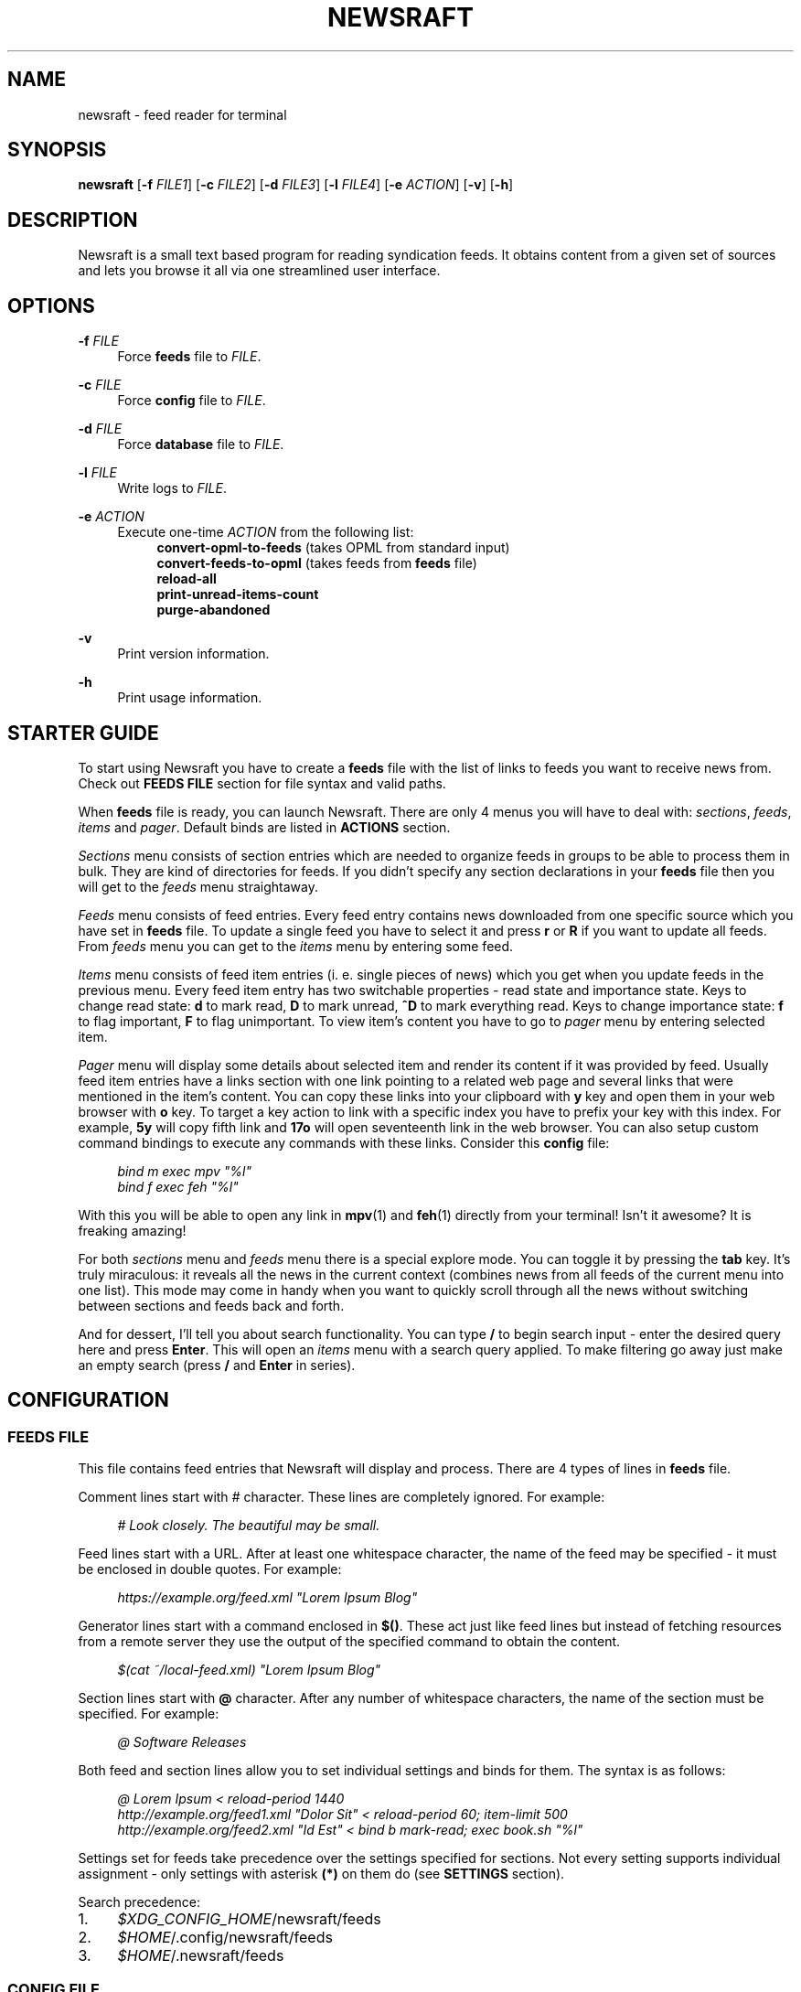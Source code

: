 .\" Generated by scdoc 1.11.3
.\" Complete documentation for this program is not available as a GNU info page
.ie \n(.g .ds Aq \(aq
.el       .ds Aq '
.nh
.ad l
.\" Begin generated content:
.TH "NEWSRAFT" "1" "2025-06-01"
.PP
.SH NAME
.PP
newsraft - feed reader for terminal
.PP
.SH SYNOPSIS
.PP
\fBnewsraft\fR [\fB-f\fR \fIFILE1\fR] [\fB-c\fR \fIFILE2\fR] [\fB-d\fR \fIFILE3\fR] [\fB-l\fR \fIFILE4\fR] [\fB-e\fR \fIACTION\fR] [\fB-v\fR] [\fB-h\fR]
.PP
.SH DESCRIPTION
.PP
Newsraft is a small text based program for reading syndication feeds.\& It obtains
content from a given set of sources and lets you browse it all via one
streamlined user interface.\&
.PP
.SH OPTIONS
.PP
\fB-f\fR \fIFILE\fR
.RS 4
Force \fBfeeds\fR file to \fIFILE\fR.\&
.PP
.RE
\fB-c\fR \fIFILE\fR
.RS 4
Force \fBconfig\fR file to \fIFILE\fR.\&
.PP
.RE
\fB-d\fR \fIFILE\fR
.RS 4
Force \fBdatabase\fR file to \fIFILE\fR.\&
.PP
.RE
\fB-l\fR \fIFILE\fR
.RS 4
Write logs to \fIFILE\fR.\&
.PP
.RE
\fB-e\fR \fIACTION\fR
.RS 4
Execute one-time \fIACTION\fR from the following list:
.RS 4
\fBconvert-opml-to-feeds\fR (takes OPML from standard input)
.br
\fBconvert-feeds-to-opml\fR (takes feeds from \fBfeeds\fR file)
.br
\fBreload-all\fR
.br
\fBprint-unread-items-count\fR
.br
\fBpurge-abandoned\fR
.PP
.RE
.RE
\fB-v\fR
.RS 4
Print version information.\&
.PP
.RE
\fB-h\fR
.RS 4
Print usage information.\&
.PP
.RE
.SH STARTER GUIDE
.PP
To start using Newsraft you have to create a \fBfeeds\fR file with the list of links
to feeds you want to receive news from.\& Check out \fBFEEDS FILE\fR section for file
syntax and valid paths.\&
.PP
When \fBfeeds\fR file is ready, you can launch Newsraft.\& There are only 4 menus you
will have to deal with: \fIsections\fR, \fIfeeds\fR, \fIitems\fR and \fIpager\fR.\& Default binds
are listed in \fBACTIONS\fR section.\&
.PP
\fISections\fR menu consists of section entries which are needed to organize feeds
in groups to be able to process them in bulk.\& They are kind of directories for
feeds.\& If you didn'\&t specify any section declarations in your \fBfeeds\fR file then
you will get to the \fIfeeds\fR menu straightaway.\&
.PP
\fIFeeds\fR menu consists of feed entries.\& Every feed entry contains news downloaded
from one specific source which you have set in \fBfeeds\fR file.\& To update a single
feed you have to select it and press \fBr\fR or \fBR\fR if you want to update all feeds.\&
From \fIfeeds\fR menu you can get to the \fIitems\fR menu by entering some feed.\&
.PP
\fIItems\fR menu consists of feed item entries (i.\& e.\& single pieces of news) which
you get when you update feeds in the previous menu.\& Every feed item entry has
two switchable properties - read state and importance state.\& Keys to change read
state: \fBd\fR to mark read, \fBD\fR to mark unread, \fB^D\fR to mark everything read.\& Keys
to change importance state: \fBf\fR to flag important, \fBF\fR to flag unimportant.\& To
view item'\&s content you have to go to \fIpager\fR menu by entering selected item.\&
.PP
\fIPager\fR menu will display some details about selected item and render its
content if it was provided by feed.\& Usually feed item entries have a links
section with one link pointing to a related web page and several links that were
mentioned in the item'\&s content.\& You can copy these links into your clipboard
with \fBy\fR key and open them in your web browser with \fBo\fR key.\& To target a key
action to link with a specific index you have to prefix your key with this
index.\& For example, \fB5y\fR will copy fifth link and \fB17o\fR will open seventeenth
link in the web browser.\& You can also setup custom command bindings to execute
any commands with these links.\& Consider this \fBconfig\fR file:
.PP
.RS 4
\fIbind m exec mpv "%l"\fR
.br
\fIbind f exec feh "%l"\fR
.PP
.RE
With this you will be able to open any link in \fBmpv\fR(1) and \fBfeh\fR(1) directly
from your terminal!\& Isn'\&t it awesome?\& It is freaking amazing!\&
.PP
For both \fIsections\fR menu and \fIfeeds\fR menu there is a special explore mode.\& You
can toggle it by pressing the \fBtab\fR key.\& It'\&s truly miraculous: it reveals all
the news in the current context (combines news from all feeds of the current
menu into one list).\& This mode may come in handy when you want to quickly scroll
through all the news without switching between sections and feeds back and forth.\&
.PP
And for dessert, I'\&ll tell you about search functionality.\& You can type \fB/\fR to
begin search input - enter the desired query here and press \fBEnter\fR.\& This will
open an \fIitems\fR menu with a search query applied.\& To make filtering go away just
make an empty search (press \fB/\fR and \fBEnter\fR in series).\&
.PP
.SH CONFIGURATION
.PP
.SS FEEDS FILE
.PP
This file contains feed entries that Newsraft will display and process.\& There
are 4 types of lines in \fBfeeds\fR file.\&
.PP
Comment lines start with \fI#\fR character.\& These lines are completely ignored.\& For
example:
.PP
.RS 4
\fI# Look closely.\& The beautiful may be small.\&\fR
.PP
.RE
Feed lines start with a URL.\& After at least one whitespace character, the name
of the feed may be specified - it must be enclosed in double quotes.\& For
example:
.PP
.RS 4
\fIhttps://example.\&org/feed.\&xml "Lorem Ipsum Blog"\fR
.PP
.RE
Generator lines start with a command enclosed in \fB$()\fR.\& These act just like feed
lines but instead of fetching resources from a remote server they use the output
of the specified command to obtain the content.\&
.PP
.RS 4
\fI$(cat ~/local-feed.\&xml) "Lorem Ipsum Blog"\fR
.PP
.RE
Section lines start with \fB@\fR character.\& After any number of whitespace characters,
the name of the section must be specified.\& For example:
.PP
.RS 4
\fI@ Software Releases\fR
.PP
.RE
Both feed and section lines allow you to set individual settings and binds for
them.\& The syntax is as follows:
.PP
.RS 4
\fI@ Lorem Ipsum < reload-period 1440\fR
.br
\fIhttp://example.\&org/feed1.\&xml "Dolor Sit" < reload-period 60; item-limit 500\fR
.br
\fIhttp://example.\&org/feed2.\&xml "Id Est" < bind b mark-read; exec book.\&sh "%l"\fR
.PP
.RE
Settings set for feeds take precedence over the settings specified for sections.\&
Not every setting supports individual assignment - only settings with asterisk
\fB(*)\fR on them do (see \fBSETTINGS\fR section).\&
.PP
Search precedence:
.PD 0
.IP 1. 4
\fI$XDG_CONFIG_HOME\fR/newsraft/feeds
.IP 2. 4
\fI$HOME\fR/.\&config/newsraft/feeds
.IP 3. 4
\fI$HOME\fR/.\&newsraft/feeds
.PD
.PP
.SS CONFIG FILE
.PP
This file is used to override default settings and bindings of Newsraft.\&
Presence of \fBconfig\fR file is totally optional and Newsraft will work without it
just fine.\& There are 3 types of lines in \fBconfig\fR file.\&
.PP
Comment lines start with \fI#\fR character.\& These lines are completely ignored.\& For
example:
.PP
.RS 4
\fI# Good design is as little design as possible.\&\fR
.PP
.RE
Setting lines start with a setting name and end with a setting value.\& Available
settings are listed in the \fBSETTINGS\fR and \fBCOLOR SETTINGS\fR sections.\& Here are a
couple of examples:
.PP
.RS 4
\fBscrolloff\fR \fI5000\fR
.br
\fBlist-entry-date-format\fR \fI"%D"\fR
.br
\fBfeeds-menu-paramount-explore\fR \fItrue\fR
.PP
.RE
Binding lines start with the \fBbind\fR word.\& They define actions that are performed
when certain keys are pressed.\& Complete list of available actions can be found
in the \fBACTIONS\fR section.\& Here'\&s an example:
.PP
.RS 4
\fBbind\fR r \fIreload-all\fR
.PP
.RE
The special \fIexec\fR action makes it possible to run shell commands when the bound
key is pressed.\& Specifiers within the command are replaced with values
corresponding to the currently selected entry as per \fBmenu-item-entry-format\fR:
.PP
.RS 4
\fBbind\fR m \fIexec\fR setsid mpv --terminal=no "%l" &
.PP
.RE
The \fIedit\fR action runs a specified SQL query on the \fBdatabase\fR, so please be
careful!\& \fI@selected\fR specifier is replaced with a condition which identifies the
currently selected entry - make sure to include it if you want to target
individual item/feed rather than the whole database:
.PP
.RS 4
\fBbind\fR w \fIedit\fR UPDATE items SET user_data = json_set(IFNULL(user_data, '\&{}'\&), '\&$.\&toWatch'\&, 1) WHERE \fI@selected\fR
.br
\fBbind\fR W \fIedit\fR UPDATE items SET user_data = json_set(IFNULL(user_data, '\&{}'\&), '\&$.\&toWatch'\&, 0) WHERE \fI@selected\fR
.PP
.RE
Use the \fIfind\fR action to retrieve items based on a specified SQL condition in
the current context.\& For instance, to search for items marked as toWatch (as
shown in the previous example), one can use the bindings like the following:
.PP
.RS 4
\fBbind\fR f \fIfind\fR user_data LIKE '\&%"toWatch":1%'\&
.br
\fBbind\fR f \fIfind\fR json_extract(user_data, '\&$.\&toWatch'\&) = 1
.PP
.RE
Binding lines can fit multiple actions in a single key.\& These actions will be
executed in the order in which they are specified.\& Assigned actions
must be separated with semicolon (;) characters, for example:
.PP
.RS 4
\fBbind\fR key \fIaction\fR; \fIexec\fR command; \fIaction\fR; \fIedit\fR query; \fIaction\fR
.PP
.RE
In case you want to disable some binding which was set in Newsraft by default,
you can use a line according to this format:
.PP
.RS 4
\fBunbind\fR key
.PP
.RE
Search precedence:
.PD 0
.IP 1. 4
\fI$XDG_CONFIG_HOME\fR/newsraft/config
.IP 2. 4
\fI$HOME\fR/.\&config/newsraft/config
.IP 3. 4
\fI$HOME\fR/.\&newsraft/config
.PD
.PP
.SS DATABASE FILE
.PP
This file stores everything you download from feeds in \fBsqlite3\fR(1) format.\&
Although you now know the format in which the data is stored, it is highly
recommended to avoid modifying the database manually - things will break and
it will be very sad.\&
.PP
Search precedence:
.PD 0
.IP 1. 4
\fI$XDG_DATA_HOME\fR/newsraft/newsraft.\&sqlite3
.IP 2. 4
\fI$HOME\fR/.\&local/share/newsraft/newsraft.\&sqlite3
.IP 3. 4
\fI$HOME\fR/.\&newsraft/newsraft.\&sqlite3
.PD
.PP
.SH SETTINGS
.PP
Settings with asterisk \fB(*)\fR on them can be set for individual feeds and sections.\&
.PP
.SS reload-period (*)
Default: \fI0\fR.\& Feed auto reload period in minutes.\& If set to \fI0\fR, no auto reloads
will be run.\&
.PP
.SS suppress-errors (*)
Default: \fIfalse\fR.\& If \fItrue\fR, feed update error indication in the menu will be
disabled.\& It'\&s recommended to set this setting only for specific feeds that are
expected to fail frequently and you are tired of seeing their errors.\&
.PP
.SS item-rule (*)
Default: \fI""\fR.\& Item search condition when accessing database.\& This can be very
useful in managing feeds with a heavy spam flow: you set a condition based on
some parameters and only those entries that meet this condition will be shown in
the feed.\& It'\&s specified in SQL format.\& It probably only makes sense to set this
setting for individual feeds, and not globally (see \fBFEEDS FILE\fR section to
understand how).\&
.PP
Available parameters:
.TS
l l lx
l l l
l l l
l l l
l l l
l l l
l l l
l l l
l l l.
T{
\fIguid\fR
T}	T{
(string)
T}	T{
Globally unique identifier of the article which is expected to be unique within the originating feed
T}
T{
\fItitle\fR
T}	T{
(string)
T}	T{
Title of the article
T}
T{
\fIlink\fR
T}	T{
(string)
T}	T{
URL of the article
T}
T{
\fIcontent\fR
T}	T{
(string)
T}	T{
Content of the article which is stored exactly as it appears in the feed, with all original HTML preserved
T}
T{
\fIattachments\fR
T}	T{
(string)
T}	T{
Serialized string of all attachments with URL links, MIME types and byte sizes
T}
T{
\fIpersons\fR
T}	T{
(string)
T}	T{
Serialized string of all people related to the article with names and email addresses
T}
T{
\fIpublication_date\fR
T}	T{
(integer)
T}	T{
Timestamp of publication date in seconds since 1970
T}
T{
\fIupdate_date\fR
T}	T{
(integer)
T}	T{
Timestamp of update date in seconds since 1970
T}
T{
\fIuser_data\fR
T}	T{
(string)
T}	T{
User-defined data for the item.\& It can be modified using the \fBedit\fR action (see \fBCONFIG FILE\fR section)
T}
.TE
.sp 1
Here are some examples of correct setting values:
.PP
.RS 4
\fItitle NOT LIKE '\&%Rust%'\&\fR
.br
\fIpersons LIKE '\&%PHARMACIST%'\& OR persons LIKE '\&%OFFL1NX%'\&\fR
.br
\fIattachments LIKE '\&%audio/mp3%'\& OR attachments LIKE '\&%video/mp4%'\&\fR
.br
\fICAST(strftime('\&%Y'\&, publication_date, '\&unixepoch'\&) AS INTEGER) >= 2024\fR
.br
\fINOT (title REGEXP '\&.\&+:.\&+\e".\&+\e".\&+by'\& OR title LIKE '\&%(ultra slowed)%'\& OR title LIKE '\&%(1 hour version)%'\&)\fR
.PP
.RE
REGEXP operator uses POSIX Extended Regular Expression syntax, see \fBregex\fR(7).\&
.PP
.SS item-limit (*)
Default: \fI0\fR.\& Maximum number of items stored in a feed.\& If set to \fI0\fR, no limit
will be set.\&
.PP
.SS item-limit-unread (*)
Default: \fItrue\fR.\& If \fItrue\fR, \fBitem-limit\fR setting will also cap unread items.\&
.PP
.SS item-limit-important (*)
Default: \fIfalse\fR.\& If \fItrue\fR, \fBitem-limit\fR setting will also cap important items.\&
.PP
.SS scrolloff
Default: \fI0\fR.\& Minimal number of list menu entries to keep above and below the
selected entry.\& If you set it to a very large value the selected entry will
always be in the middle of the list menu (except for start and end of the list
menu).\&
.PP
.SS pager-width (*)
Default: \fI100\fR.\& Pager width in characters.\& If set to \fI0\fR, the pager will take up
all available space.\&
.PP
.SS pager-centering (*)
Default: \fItrue\fR.\& If \fItrue\fR and \fBpager-width\fR is not \fI0\fR, pager will center its
content horizontally.\&
.PP
.SS menu-item-sorting
Default: \fItime-desc\fR.\& Sorting order for the items menu.\& Available values:
\fItime-desc\fR, \fItime-asc\fR, \fIrowid-desc\fR, \fIrowid-asc\fR, \fIunread-desc\fR, \fIunread-asc\fR,
\fIimportant-desc\fR, \fIimportant-asc\fR, \fIalphabet-desc\fR, \fIalphabet-asc\fR.\&
.PP
.SS menu-feed-sorting
Default: \fInone\fR.\& Sorting order for the feeds menu.\& Available values:
\fIunread-desc\fR, \fIunread-asc\fR, \fIalphabet-desc\fR, \fIalphabet-asc\fR.\&
.PP
.SS menu-section-sorting
Default: \fInone\fR.\& Sorting order for the sections menu.\& Available values:
\fIunread-desc\fR, \fIunread-asc\fR, \fIalphabet-desc\fR, \fIalphabet-asc\fR.\&
.PP
.SS menu-responsiveness
Default: \fItrue\fR.\& If \fItrue\fR, update menu contents as soon as possible.\&
If \fIfalse\fR, the menu will be updated only when you re-open it.\&
.PP
.SS open-in-browser-command (*)
Default: \fI${BROWSER:-xdg-open} "%l"\fR.\& Shell command for opening URL in a web
browser.\& The URL to be opened is put in place where \fI%l\fR specifier is located.\&
.PP
.SS copy-to-clipboard-command
Default: \fIauto\fR.\& Shell command for copying text to clipboard.\& All copied data is
piped into the standard input of the specified command.\& If it'\&s set to \fI"auto"\fR,
Newsraft will determine the appropriate command based on the user environment:
.PP
.PD 0
.IP \(bu 4
\fI"wl-copy"\fR if environment variable WAYLAND_DISPLAY is set
.IP \(bu 4
\fI"xclip -selection clipboard"\fR if environment variable DISPLAY is set
.IP \(bu 4
\fI"pbcopy"\fR if Newsraft was built for macOS operating system
.IP \(bu 4
\fI"newsraft-osc-52"\fR otherwise
.PD
.PP
\fI"newsraft-osc-52"\fR is a special value that doesn'\&t run an external command but
instead triggers the OSC 52 escape sequence, instructing the terminal to copy
data directly to the system clipboard.\& This behavior is especially useful when
running Newsraft over \fBssh\fR(1), as it allows clipboard operations to affect the
local system rather than the remote one.\&
.PP
.SS notification-command (*)
Default: \fIauto\fR.\& Shell command for invoking system notifications about new news
received.\& If it'\&s set to \fI"auto"\fR, Newsraft will determine the appropriate
command based on the user environment:
.PP
.PD 0
.IP \(bu 4
\fI"notify-send '\&Newsraft brought %q news!\&'\&"\fR if WAYLAND_DISPLAY or DISPLAY is set in environment
.IP \(bu 4
\fI"osascript -e '\&display notification "Newsraft brought %q news!\&"'\&"\fR if Newsraft was built for macOS operating system
.IP \(bu 4
\fI"printf '\&\ee]9;Newsraft brought %q news!\&\ea'\&"\fR (OSC 9 escape sequence) otherwise
.PD
.PP
.SS proxy (*)
Default: \fI""\fR.\& Sets the proxy to use for the network requests.\& It must be either
a hostname or dotted numerical IPv4 address.\& To specify IPv6 address you have to
enclose it within square brackets.\& Port number can be set by appending :PORT to
the end of setting value.\& By default proxy protocol is considered HTTP, but you
can set a different one by prepending SCHEME:// to the setting value.\&
.PP
.SS proxy-user (*)
Default: \fI""\fR.\& User for authentication with the proxy server.\&
.PP
.SS proxy-password (*)
Default: \fI""\fR.\& Password for authentication with the proxy server.\&
.PP
.SS global-section-name
Default: \fIGlobal\fR.\& Name of the section that contains all feeds.\&
.PP
.SS status-show-menu-path
Default: \fItrue\fR.\& If \fItrue\fR, print menu path in the status bar.\&
.PP
.SS status-placeholder
Default: \fIr:reload  R:reload-all  tab:explore  d:read  D:unread  f:important F:unimportant  n:next-unread  N:prev-unread  p:next-important P:prev-important\fR.\&
.PP
Placeholder which is put in the status bar if it'\&s empty.\&
.PP
.SS item-content-format (*)
Default: \fI<b>Feed</b>:&nbsp;&nbsp;%f<br>|<b>Title</b>:&nbsp;%t<br>|<b>Date</b>:&nbsp;&nbsp;%d<br>|<br>%c<br>|<br><hr>%L\fR.\&
.PP
Sets the HTML format according to which the item'\&s content will be generated.\&
Fields are separated by \fI|\fR character and ONLY one specifier can be placed in
each field.\& If an item doesn'\&t have a value corresponding to the specifier in
the field, then the entire field will not be shown.\& Specifiers are as follows:
.PP
.RS 4
\fIf\fR	feed title if set, feed link otherwise;
.br
\fIt\fR	item title;
.br
\fIl\fR	item link;
.br
\fId\fR	item date;
.br
\fIa\fR	item authors;
.br
\fIc\fR	item content;
.br
\fIL\fR	item links list.\&
.PP
.RE
.SS item-content-date-format (*)
Default: \fI%a, %d %b %Y %H:%M:%S %z\fR.\& Date format in the item'\&s content.\&
Specifier values correspond to the \fBstrftime\fR(3) format.\&
.PP
.SS item-content-link-format (*)
Default: \fI<b>[%i]</b>:&nbsp;%l<br>\fR.\& Link format in the links list of item'\&s
content.\& \fI%i\fR and \fI%l\fR will be replaced by link index and link address
respectively.\&
.PP
.SS list-entry-date-format
Default: \fI%b %d\fR.\& Date format of the list entries.\& Specifier values correspond
to the \fBstrftime\fR(3) format.\&
.PP
.SS menu-section-entry-format
Default: \fI%5.\&0u @ %t\fR.\& Format of the section list entries.\& Specifiers are as
follows:
.PP
.RS 4
\fIi\fR	index number;
.br
\fIu\fR	unread items count;
.br
\fIt\fR	section title.\&
.PP
.RE
.SS menu-feed-entry-format
Default: \fI%5.\&0u │ %t\fR.\& Format of the feed list entries.\& Specifiers are as
follows:
.PP
.RS 4
\fIi\fR	index number;
.br
\fIu\fR	unread items count;
.br
\fIl\fR	feed link;
.br
\fIt\fR	feed name if set, feed link otherwise.\&
.PP
.RE
.SS menu-item-entry-format
Default: \fI" %u │ %d │ %o"\fR.\& Format of the item list entries.\& Specifiers are
as follows:
.PP
.RS 4
\fIi\fR	index number;
.br
\fIu\fR	"N" if item is unread, " " otherwise;
.br
\fId\fR	update date formatted according to \fBlist-entry-date-format\fR;
.br
\fID\fR	publication date formatted according to \fBlist-entry-date-format\fR;
.br
\fIl\fR	item link;
.br
\fIt\fR	item title;
.br
\fIo\fR	item title if set, item link otherwise;
.br
\fIL\fR	feed link;
.br
\fIT\fR	feed title;
.br
\fIO\fR	feed title if set, feed link otherwise.\&
.PP
.RE
.SS menu-explore-item-entry-format
Default: \fI" %u │ %d │ %-28O │ %o"\fR.\& Format of the item list entries in
explore mode.\& Specifiers are the same as in \fBmenu-item-entry-format\fR.\&
.PP
.SS sections-menu-paramount-explore
Default: \fIfalse\fR.\& Enables explore mode in sections menu by default.\&
.PP
.SS feeds-menu-paramount-explore
Default: \fIfalse\fR.\& Enables explore mode in feeds menu by default.\&
.PP
.SS mark-item-unread-on-change (*)
Default: \fIfalse\fR.\& Mark every item that changes on a feed update as unread.\&
.PP
.SS mark-item-read-on-hover (*)
Default: \fIfalse\fR.\& Mark every item that gets selected as read.\&
.PP
.SS database-batch-transactions
Default: \fItrue\fR.\& Apply all changes to the \fBdatabase\fR file in one big transaction
after all feed updates have finished instead of using a separate transaction for
each feed update.\& This improves update performance a lot with the downside that
fetched content will not be saved if you quit Newsraft before update finishes.\&
.PP
.SS database-analyze-on-startup
Default: \fItrue\fR.\& Run "ANALYZE" SQLite command on the database every time you
start Newsraft.\& It gathers statistics about database and uses it to optimize
some queries making runtime faster.\&
.PP
.SS database-clean-on-startup
Default: \fIfalse\fR.\& Run "VACUUM" SQLite command on the database every time you
start Newsraft.\& It rebuilds the database file by packing it into a minimal
amount of disk space.\& This can significantly increase startup time.\&
.PP
.SS download-timeout (*)
Default: \fI20\fR.\& Maximum time in seconds that you allow Newsraft to download one
feed.\& Setting to \fI0\fR disables the timeout.\&
.PP
.SS download-speed-limit (*)
Default: \fI0\fR.\& Maximum download speed in kilobytes per second (kB/s).\& Setting to
\fI0\fR disables the limit.\&
.PP
.SS download-max-host-connections
Default: \fI0\fR.\& Maximum amount of simultaneously open connections Newsraft may
hold a single host.\& If set to \fI0\fR, there is no limit.\&
.PP
.SS user-agent (*)
Default: \fIauto\fR.\& User-Agent header sent with download requests.\& If it is set to
\fI"auto"\fR, Newsraft will generate it according to the following format:
.PP
.RS 4
\fI"newsraft/"\fR + NEWSRAFT_VERSION + \fI" ("\fR + OS_NAME + \fI")"\fR
.PP
.RE
OS_NAME shouldn'\&t be a matter of privacy concern, because on most systems it
contains nothing more like \fI"Linux"\fR or \fI"Darwin"\fR.\& If you want to be sure of
this, check Newsraft log to see how \fBuser-agent\fR is set at startup.\&
.PP
If set to \fI""\fR, User-Agent header will not be sent.\&
.PP
.SS respect-ttl-element (*)
Default: \fItrue\fR.\& Prevents too frequent updates for some feeds.\& The limit is set
by the creators of the feeds in order to save traffic and resources for a very
rarely updated feeds.\& Disabling it is strongly discouraged.\&
.PP
.SS respect-expires-header (*)
Default: \fItrue\fR.\& Prevents feed updates until the expiration date of the
previously downloaded information in order to save traffic and resources.\&
Disabling it is strongly discouraged.\&
.PP
.SS send-if-none-match-header (*)
Default: \fItrue\fR.\& Sends an entity tag corresponding to the previously downloaded
information.\& If the server from which the feed is downloaded contains
information with the same tag, then in order to save traffic and resources, it
will reject the download request.\& Disabling it is strongly discouraged.\&
.PP
.SS send-if-modified-since-header (*)
Default: \fItrue\fR.\& Sends a date corresponding to the last modification of
previously downloaded information.\& If the server from which the feed is
downloaded contains information with the same modification date, then in order
to save traffic and resources, it will reject the download request.\& Disabling it
is strongly discouraged.\&
.PP
.SH COLOR SETTINGS
.PP
Color settings are the same settings as above, but they take two color words
(foreground and background) and optional attribute words.\& Available colors are
\fIdefault\fR, \fIblack\fR, \fIred\fR, \fIgreen\fR, \fIyellow\fR, \fIblue\fR, \fImagenta\fR, \fIcyan\fR, \fIwhite\fR
and \fIcolorN\fR (\fIN\fR can be a number from \fI0\fR to \fI255\fR).\& Available attributes are
\fIbold\fR, \fIitalic\fR and \fIunderlined\fR.\&
.PP
.TS
l l
l l
l l
l l
l l
l l
l l
l l
l l
l l
l l
l l
l l.
T{
Color setting
T}	T{
Default value
T}
T{
\fBcolor-status\fR
T}	T{
\fIgreen default bold\fR
T}
T{
\fBcolor-status-info\fR
T}	T{
\fIcyan default bold\fR
T}
T{
\fBcolor-status-fail\fR
T}	T{
\fIred default bold\fR
T}
T{
\fBcolor-list-item\fR
T}	T{
\fIdefault default\fR
T}
T{
\fBcolor-list-item-unread\fR
T}	T{
\fIyellow default\fR
T}
T{
\fBcolor-list-item-important\fR
T}	T{
\fImagenta default\fR
T}
T{
\fBcolor-list-feed\fR
T}	T{
\fIdefault default\fR
T}
T{
\fBcolor-list-feed-unread\fR
T}	T{
\fIyellow default\fR
T}
T{
\fBcolor-list-feed-failed\fR
T}	T{
\fIred default\fR
T}
T{
\fBcolor-list-section\fR
T}	T{
\fIdefault default\fR
T}
T{
\fBcolor-list-section-unread\fR
T}	T{
\fIyellow default\fR
T}
T{
\fBcolor-list-section-failed\fR
T}	T{
\fIred default\fR
T}
.TE
.sp 1
.SH ACTIONS
.PP
.TS
l l
l l
l l
l l
l l
l l
l l
l l
l l
l l
l l
l l
l l
l l
l l
l l
l l
l l
l l
l l
l l
l l
l l
l l
l l
l l
l l
l l
l l
l l
l l
l l
l l
l l
l l
l l
l l
l l
l l
l l
l l
l l
l l
l l
l l.
T{
Actions
T}	T{
Keys
T}
T{
\fBselect-next\fR
T}	T{
\fIj\fR, \fIKEY_DOWN\fR, \fI^E\fR
T}
T{
\fBselect-prev\fR
T}	T{
\fIk\fR, \fIKEY_UP\fR, \fI^Y\fR
T}
T{
\fBselect-next-page\fR
T}	T{
\fIspace\fR, \fI^F\fR, \fIKEY_NPAGE\fR
T}
T{
\fBselect-next-page-half\fR
T}	T{
\fI^D\fR
T}
T{
\fBselect-prev-page\fR
T}	T{
\fI^B\fR, \fIKEY_PPAGE\fR
T}
T{
\fBselect-prev-page-half\fR
T}	T{
\fI^U\fR
T}
T{
\fBselect-first\fR
T}	T{
\fIg\fR, \fIKEY_HOME\fR
T}
T{
\fBselect-last\fR
T}	T{
\fIG\fR, \fIKEY_END\fR
T}
T{
\fBjump-to-next\fR
T}	T{
\fIJ\fR
T}
T{
\fBjump-to-prev\fR
T}	T{
\fIK\fR
T}
T{
\fBjump-to-next-unread\fR
T}	T{
\fIn\fR
T}
T{
\fBjump-to-prev-unread\fR
T}	T{
\fIN\fR
T}
T{
\fBjump-to-next-important\fR
T}	T{
\fIp\fR
T}
T{
\fBjump-to-prev-important\fR
T}	T{
\fIP\fR
T}
T{
\fBnext-error\fR
T}	T{
\fIe\fR
T}
T{
\fBprev-error\fR
T}	T{
\fIE\fR
T}
T{
\fBgoto-feed\fR
T}	T{
\fI*\fR
T}
T{
\fBshift-west\fR
T}	T{
\fI,\fR
T}
T{
\fBshift-east\fR
T}	T{
\fI.\&\fR
T}
T{
\fBshift-reset\fR
T}	T{
\fI<\fR
T}
T{
\fBsort-by-time\fR
T}	T{
\fIt\fR
T}
T{
\fBsort-by-rowid\fR
T}	T{
\fIw\fR
T}
T{
\fBsort-by-unread\fR
T}	T{
\fIu\fR
T}
T{
\fBsort-by-initial\fR
T}	T{
\fIz\fR
T}
T{
\fBsort-by-alphabet\fR
T}	T{
\fIa\fR
T}
T{
\fBsort-by-important\fR
T}	T{
\fIi\fR
T}
T{
\fBenter\fR
T}	T{
\fIenter\fR, \fIl\fR, \fIKEY_ENTER\fR, \fIKEY_RIGHT\fR
T}
T{
\fBreload\fR
T}	T{
\fIr\fR
T}
T{
\fBreload-all\fR
T}	T{
\fIR\fR, \fI^R\fR
T}
T{
\fBmark-read\fR; \fBjump-to-next\fR
T}	T{
\fId\fR
T}
T{
\fBmark-unread\fR; \fBjump-to-next\fR
T}	T{
\fID\fR
T}
T{
\fBmark-read-all\fR
T}	T{
\fIA\fR
T}
T{
\fBmark-unread-all\fR
T}	T{
(not set)
T}
T{
\fBmark-important\fR
T}	T{
\fIf\fR
T}
T{
\fBmark-unimportant\fR
T}	T{
\fIF\fR
T}
T{
\fBtoggle-explore-mode\fR
T}	T{
\fItab\fR
T}
T{
\fBview-errors\fR
T}	T{
\fIv\fR
T}
T{
\fBopen-in-browser\fR
T}	T{
\fIo\fR
T}
T{
\fBcopy-to-clipboard\fR
T}	T{
\fIy\fR, \fIc\fR
T}
T{
\fBstart-search-input\fR
T}	T{
\fI/\fR
T}
T{
\fBclean-status\fR
T}	T{
\fIescape\fR
T}
T{
\fBnavigate-back\fR
T}	T{
\fIh\fR, \fIbackspace\fR, \fIKEY_LEFT\fR, \fIKEY_BACKSPACE\fR
T}
T{
\fBquit\fR
T}	T{
\fIq\fR
T}
T{
\fBquit-hard\fR
T}	T{
\fIQ\fR
T}
.TE
.sp 1
.SH FORMATS SUPPORT
.PP
Data formats of feeds which Newsraft recognizes.\& Not the whole functionality of
these formats is implemented, but only the functionality that is most likely to
carry the most essential information.\&
.PP
\fIRSS 2.\&0\fR, \fI1.\&1\fR, \fI1.\&0\fR, \fI0.\&94\fR, \fI0.\&93\fR, \fI0.\&92\fR, \fI0.\&91\fR, \fI0.\&9\fR
.br
\fIAtom 1.\&0\fR
.br
\fIRSS Content Module\fR
.br
\fIMedia RSS\fR
.br
\fIDublinCore 1.\&1 Elements\fR
.br
\fIJSON Feed\fR
.PP
.SH ENVIRONMENT
.PP
Newsraft'\&s behavior depends on the environment variables set, however not all
environment variables affect Newsraft directly - many environment variables
affect libraries that Newsraft is built on.\& For example, \fBlibcurl\fR(3) recognizes
a large number of different environment variables which you can learn more about
on \fBlibcurl-env\fR(3).\&
.PP
.TS
l lx
l l
l l
l l
l l
l l
l l.
T{
\fBXDG_CONFIG_HOME\fR
T}	T{
Directory in which user-specific configuration files are stored.\&
T}
T{
\fBXDG_DATA_HOME\fR
T}	T{
Directory in which user-specific data files are stored.\&
T}
T{
\fBHOME\fR
T}	T{
User home directory.\&
T}
T{
\fBBROWSER\fR
T}	T{
User web browser.\&
T}
T{
\fBWAYLAND_DISPLAY\fR
T}	T{
Identifier of the Wayland graphics display.\&
T}
T{
\fBDISPLAY\fR
T}	T{
Identifier of the X graphics display.\&
T}
T{
\fBNO_COLOR\fR
T}	T{
Makes the interface monochrome when present.\&
T}
.TE
.sp 1
.SH SEE ALSO
.PP
\fBmpv\fR(1), \fBfeh\fR(1), \fBsqlite3\fR(1), \fBregex\fR(7), \fBssh\fR(1), \fBstrftime\fR(3), \fBlibcurl\fR(3), \fBlibcurl-env\fR(3)
.PP
.SH BUGS
.PP
Don'\&t be ridiculous.\&.\&.\&
.PP
.SH AUTHORS
.PP
Grigory Kirillov and contributors
